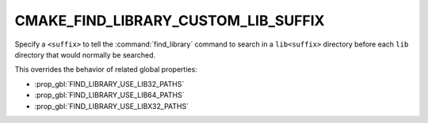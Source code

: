 CMAKE_FIND_LIBRARY_CUSTOM_LIB_SUFFIX
------------------------------------

.. versionadded:: 3.9

Specify a ``<suffix>`` to tell the :command:`find_library` command to
search in a ``lib<suffix>`` directory before each ``lib`` directory that
would normally be searched.

This overrides the behavior of related global properties:

* :prop_gbl:`FIND_LIBRARY_USE_LIB32_PATHS`
* :prop_gbl:`FIND_LIBRARY_USE_LIB64_PATHS`
* :prop_gbl:`FIND_LIBRARY_USE_LIBX32_PATHS`
